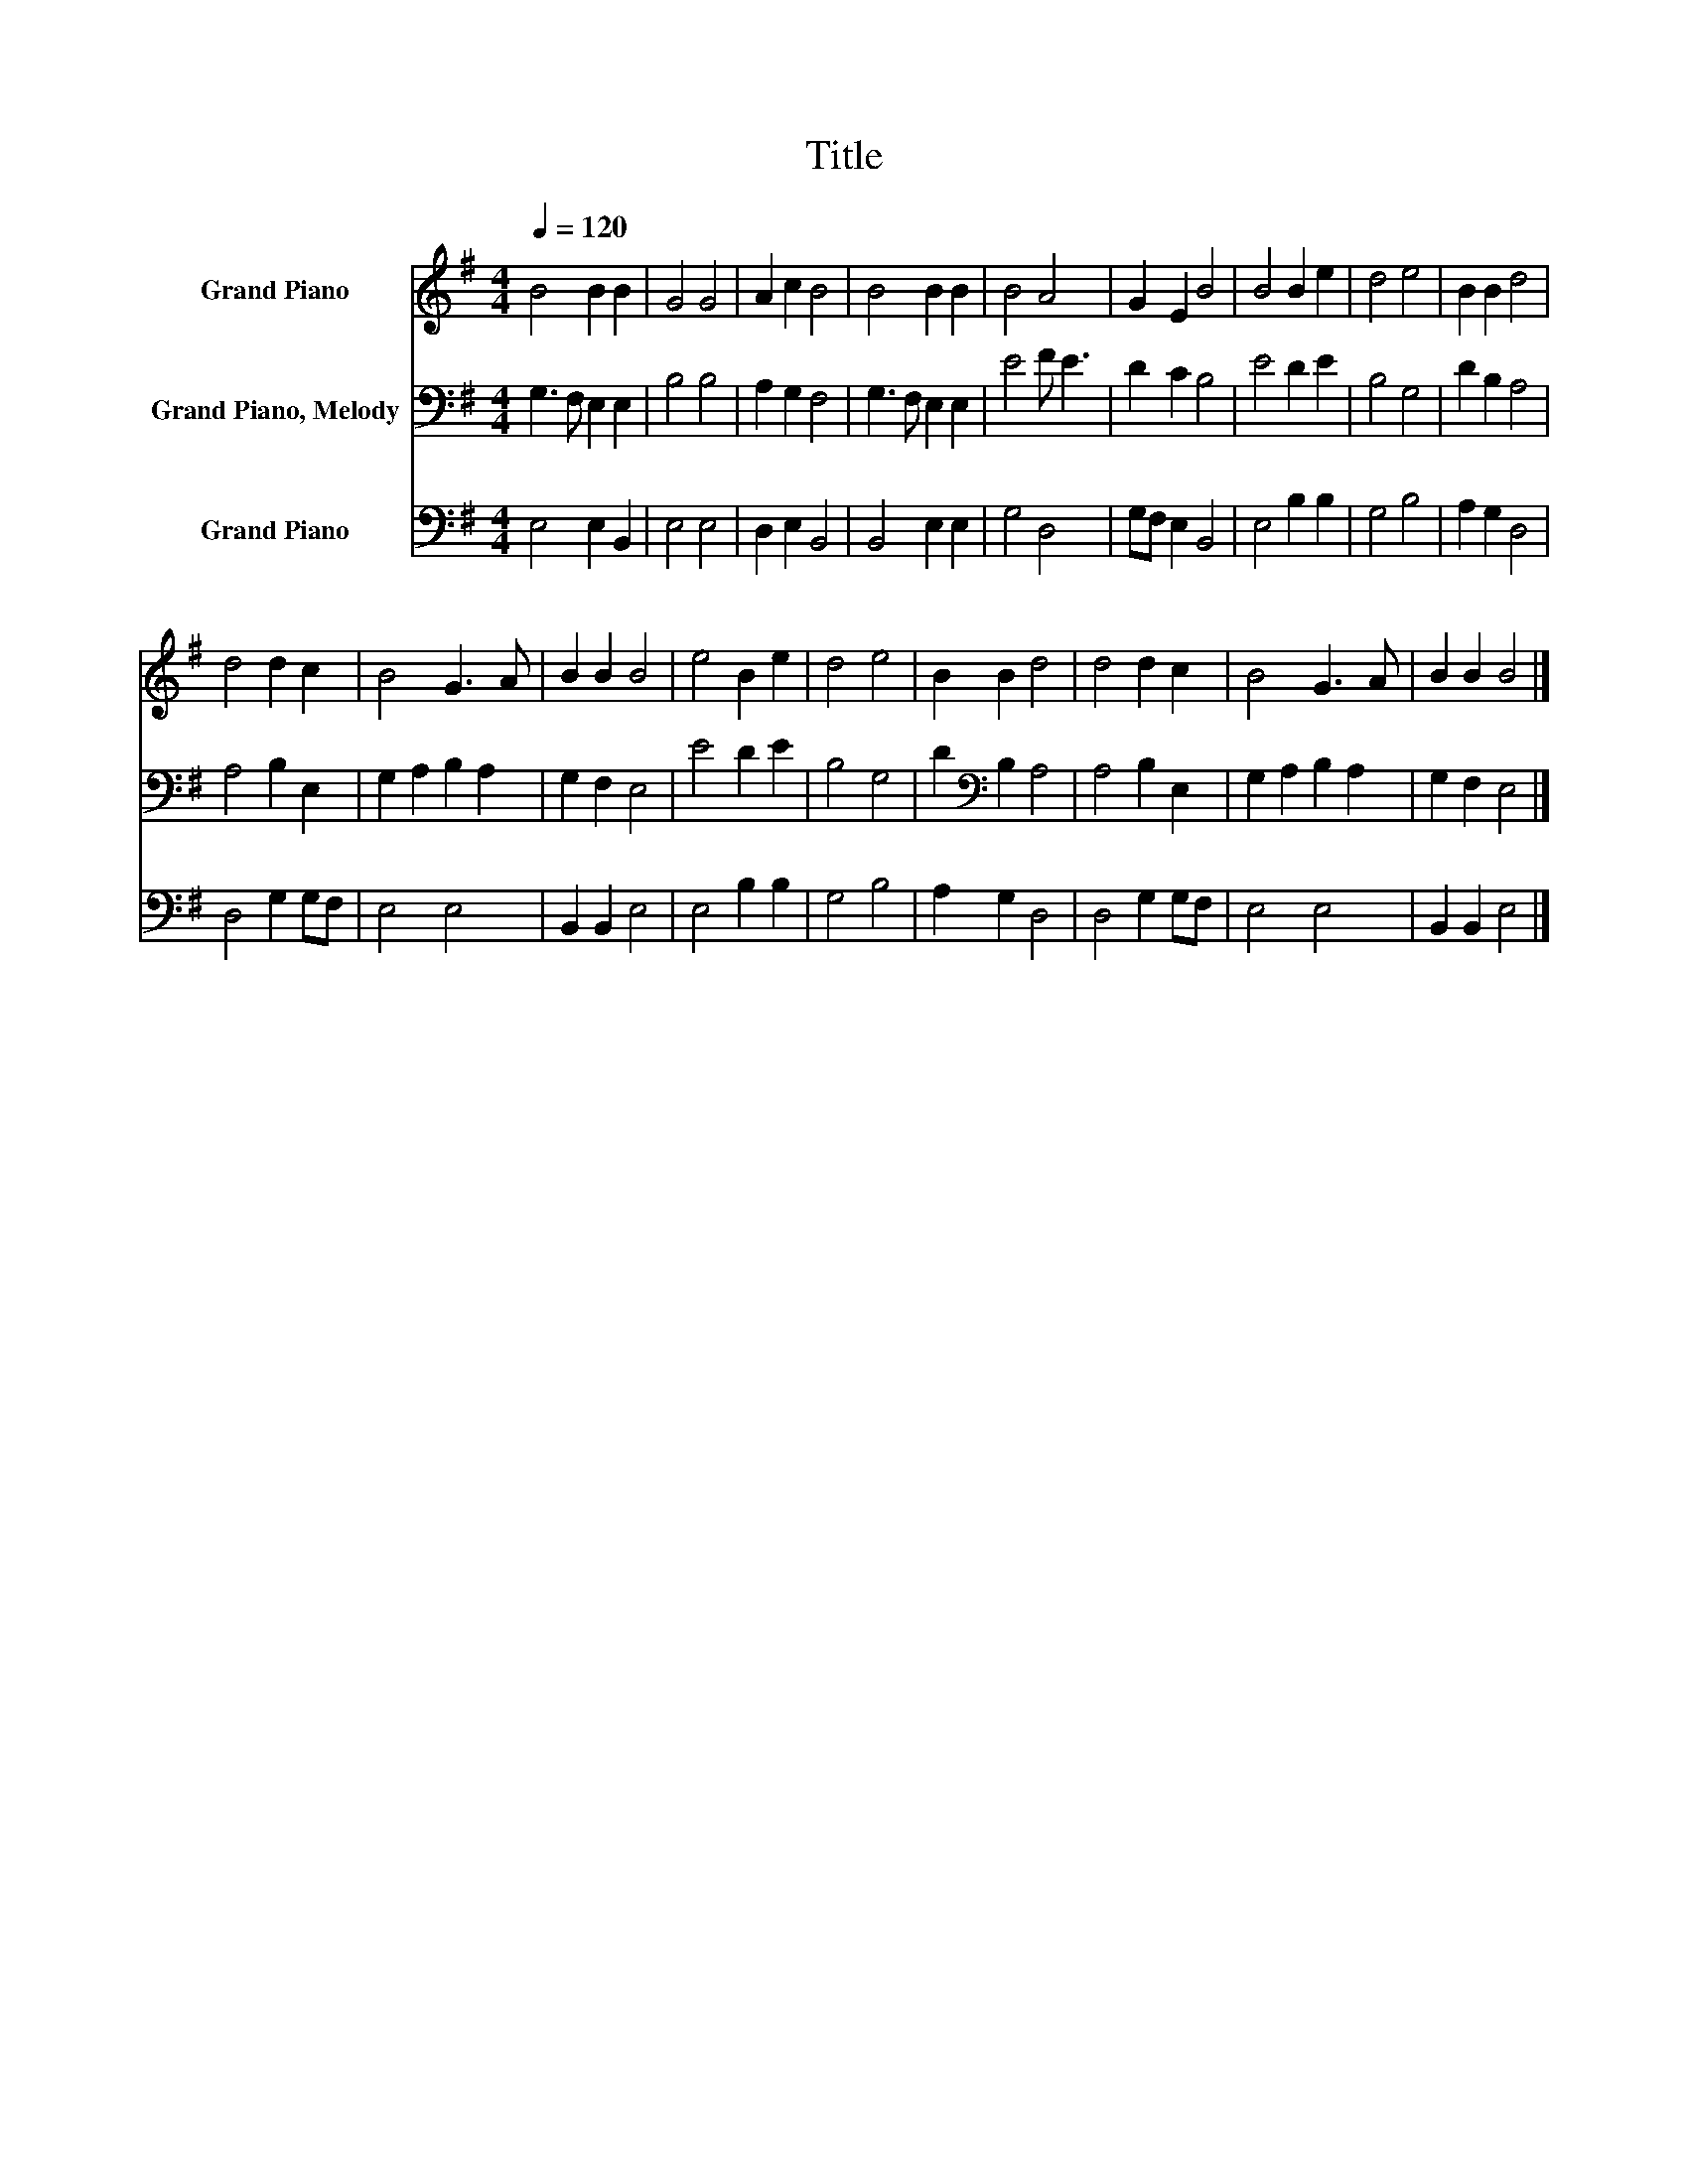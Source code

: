 X:1
T:Title
%%score 1 2 3
L:1/8
Q:1/4=120
M:4/4
K:G
V:1 treble nm="Grand Piano"
V:2 bass nm="Grand Piano, Melody"
V:3 bass nm="Grand Piano"
V:1
 B4 B2 B2 | G4 G4 | A2 c2 B4 | B4 B2 B2 | B4 A4 | G2 E2 B4 | B4 B2 e2 | d4 e4 | B2 B2 d4 | %9
 d4 d2 c2 | B4 G3 A | B2 B2 B4 | e4 B2 e2 | d4 e4 | B2 B2 d4 | d4 d2 c2 | B4 G3 A | B2 B2 B4 |] %18
V:2
 G,3 F, E,2 E,2 | B,4 B,4 | A,2 G,2 F,4 | G,3 F, E,2 E,2 | E4 F E3 | D2 C2 B,4 | E4 D2 E2 | %7
 B,4 G,4 | D2 B,2 A,4 | A,4 B,2 E,2 | G,2 A,2 B,2 A,2 | G,2 F,2 E,4 | E4 D2 E2 | B,4 G,4 | %14
 D2[K:bass] B,2 A,4 | A,4 B,2 E,2 | G,2 A,2 B,2 A,2 | G,2 F,2 E,4 |] %18
V:3
 E,4 E,2 B,,2 | E,4 E,4 | D,2 E,2 B,,4 | B,,4 E,2 E,2 | G,4 D,4 | G,F, E,2 B,,4 | E,4 B,2 B,2 | %7
 G,4 B,4 | A,2 G,2 D,4 | D,4 G,2 G,F, | E,4 E,4 | B,,2 B,,2 E,4 | E,4 B,2 B,2 | G,4 B,4 | %14
 A,2 G,2 D,4 | D,4 G,2 G,F, | E,4 E,4 | B,,2 B,,2 E,4 |] %18

